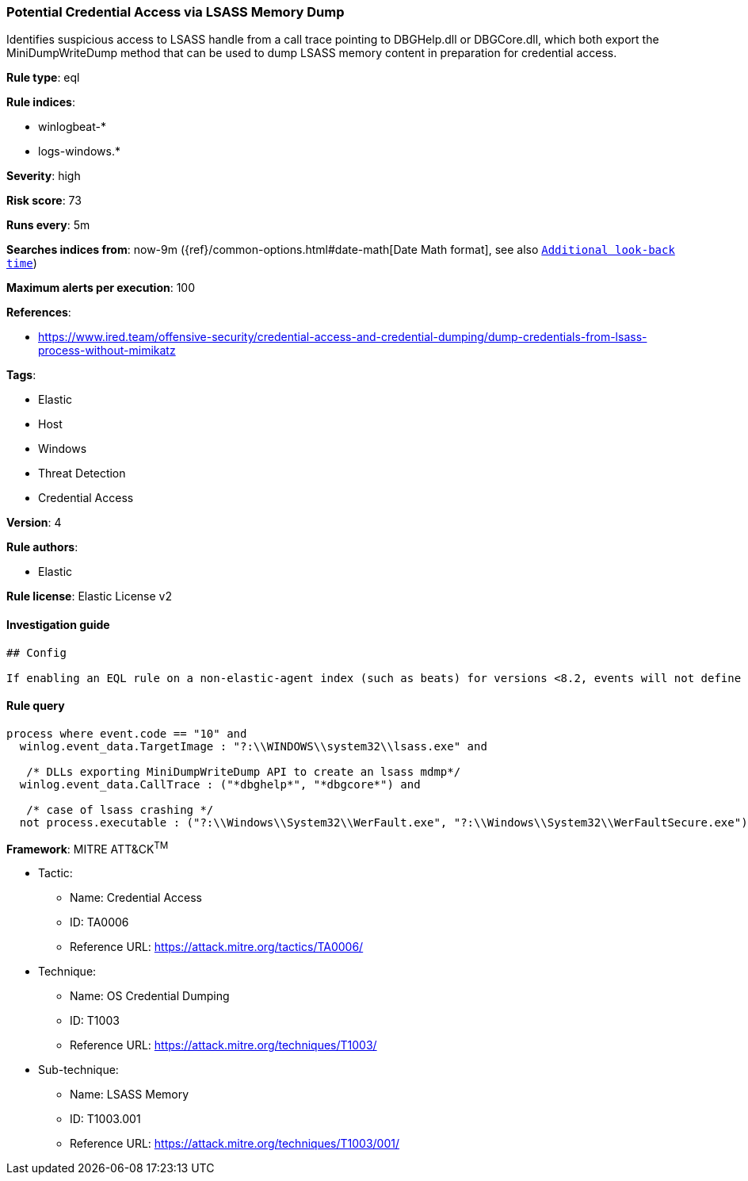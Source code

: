 [[prebuilt-rule-1-0-2-potential-credential-access-via-lsass-memory-dump]]
=== Potential Credential Access via LSASS Memory Dump

Identifies suspicious access to LSASS handle from a call trace pointing to DBGHelp.dll or DBGCore.dll, which both export the MiniDumpWriteDump method that can be used to dump LSASS memory content in preparation for credential access.

*Rule type*: eql

*Rule indices*: 

* winlogbeat-*
* logs-windows.*

*Severity*: high

*Risk score*: 73

*Runs every*: 5m

*Searches indices from*: now-9m ({ref}/common-options.html#date-math[Date Math format], see also <<rule-schedule, `Additional look-back time`>>)

*Maximum alerts per execution*: 100

*References*: 

* https://www.ired.team/offensive-security/credential-access-and-credential-dumping/dump-credentials-from-lsass-process-without-mimikatz

*Tags*: 

* Elastic
* Host
* Windows
* Threat Detection
* Credential Access

*Version*: 4

*Rule authors*: 

* Elastic

*Rule license*: Elastic License v2


==== Investigation guide


[source, markdown]
----------------------------------
## Config

If enabling an EQL rule on a non-elastic-agent index (such as beats) for versions <8.2, events will not define `event.ingested` and default fallback for EQL rules was not added until 8.2, so you will need to add a custom pipeline to populate `event.ingested` to @timestamp for this rule to work.

----------------------------------

==== Rule query


[source, js]
----------------------------------
process where event.code == "10" and
  winlog.event_data.TargetImage : "?:\\WINDOWS\\system32\\lsass.exe" and
  
   /* DLLs exporting MiniDumpWriteDump API to create an lsass mdmp*/
  winlog.event_data.CallTrace : ("*dbghelp*", "*dbgcore*") and
  
   /* case of lsass crashing */
  not process.executable : ("?:\\Windows\\System32\\WerFault.exe", "?:\\Windows\\System32\\WerFaultSecure.exe")

----------------------------------

*Framework*: MITRE ATT&CK^TM^

* Tactic:
** Name: Credential Access
** ID: TA0006
** Reference URL: https://attack.mitre.org/tactics/TA0006/
* Technique:
** Name: OS Credential Dumping
** ID: T1003
** Reference URL: https://attack.mitre.org/techniques/T1003/
* Sub-technique:
** Name: LSASS Memory
** ID: T1003.001
** Reference URL: https://attack.mitre.org/techniques/T1003/001/
